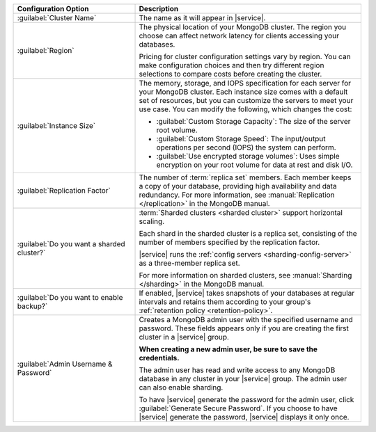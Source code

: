 .. list-table::
   :widths: 35 65
   :header-rows: 1

   * - Configuration Option

     - Description

   * - :guilabel:`Cluster Name`

     - The name as it will appear in |service|.

   * - :guilabel:`Region`

     - The physical location of your MongoDB cluster. The region you choose
       can affect network latency for clients accessing your databases.

       Pricing for cluster configuration settings vary by region. You can make
       configuration choices and then try different region selections to
       compare costs before creating the cluster.

   * - :guilabel:`Instance Size`

     - The memory, storage, and IOPS specification for each server for
       your MongoDB cluster. Each instance size comes with a default
       set of resources, but you can customize the servers to meet your
       use case. You can modify the following, which changes the cost:

       - :guilabel:`Custom Storage Capacity`: The size of the server root volume.

       - :guilabel:`Custom Storage Speed`: The input/output operations per
         second (IOPS) the system can perform.

       - :guilabel:`Use encrypted storage volumes`: Uses simple encryption on
         your root volume for data at rest and disk I/O.

   * - :guilabel:`Replication Factor`

     - The number of :term:`replica set` members. Each member keeps a copy of
       your database, providing high availability and data redundancy. For
       more information, see :manual:`Replication </replication>` in the
       MongoDB manual.

   * - :guilabel:`Do you want a sharded cluster?`

     - :term:`Sharded clusters <sharded cluster>` support horizontal
       scaling.

       Each shard in the sharded cluster is a replica set, consisting
       of the number of members specified by the replication factor.

       |service| runs the :ref:`config servers
       <sharding-config-server>` as a three-member replica set.
       
       For more information on sharded clusters, see :manual:`Sharding
       </sharding>` in the MongoDB manual.

   * - :guilabel:`Do you want to enable backup?`

     - If enabled, |service| takes snapshots of your databases at regular
       intervals and retains them according to your group's :ref:`retention
       policy <retention-policy>`.

   * - :guilabel:`Admin Username & Password`

     - Creates a MongoDB admin user with the specified username and
       password. These fields appears only if you are creating the
       first cluster in a |service| group.
       
       **When creating a new admin user, be sure to save the
       credentials.**

       The admin user has read and write access to any MongoDB database
       in any cluster in your |service| group. The admin user can also
       enable sharding.

       To have |service| generate the password for the admin user,
       click :guilabel:`Generate Secure Password`. If you choose to
       have |service| generate the password, |service| displays it only
       once.
